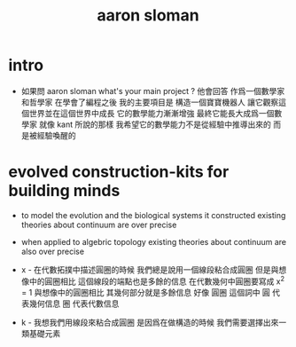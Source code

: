 #+title: aaron sloman

* intro

  - 如果問 aaron sloman
    what's your main project ?
    他會回答
    作爲一個數學家和哲學家
    在學會了編程之後
    我的主要項目是
    構造一個寶寶機器人
    讓它觀察這個世界並在這個世界中成長
    它的數學能力漸漸增強
    最終它能長大成爲一個數學家
    就像 kant 所說的那樣
    我希望它的數學能力不是從經驗中推導出來的
    而是被經驗喚醒的

* evolved construction-kits for building minds

  - to model the evolution
    and the biological systems it constructed
    existing theories about continuum are over precise

  - when applied to algebric topology
    existing theories about continuum are also over precise

  - x -
    在代數拓撲中描述圓圈的時候
    我們總是說用一個線段粘合成圓圈
    但是與想像中的圓圈相比 這個線段的端點也是多餘的信息
    在代數幾何中圓圈要寫成 x^2 = 1
    與想像中的圓圈相比 其幾何部分就是多餘信息
    好像 圓圈 這個詞中
    圓 代表幾何信息
    圈 代表代數信息

  - k -
    我想我們用線段來粘合成圓圈
    是因爲在做構造的時候
    我們需要選擇出來一類基礎元素
